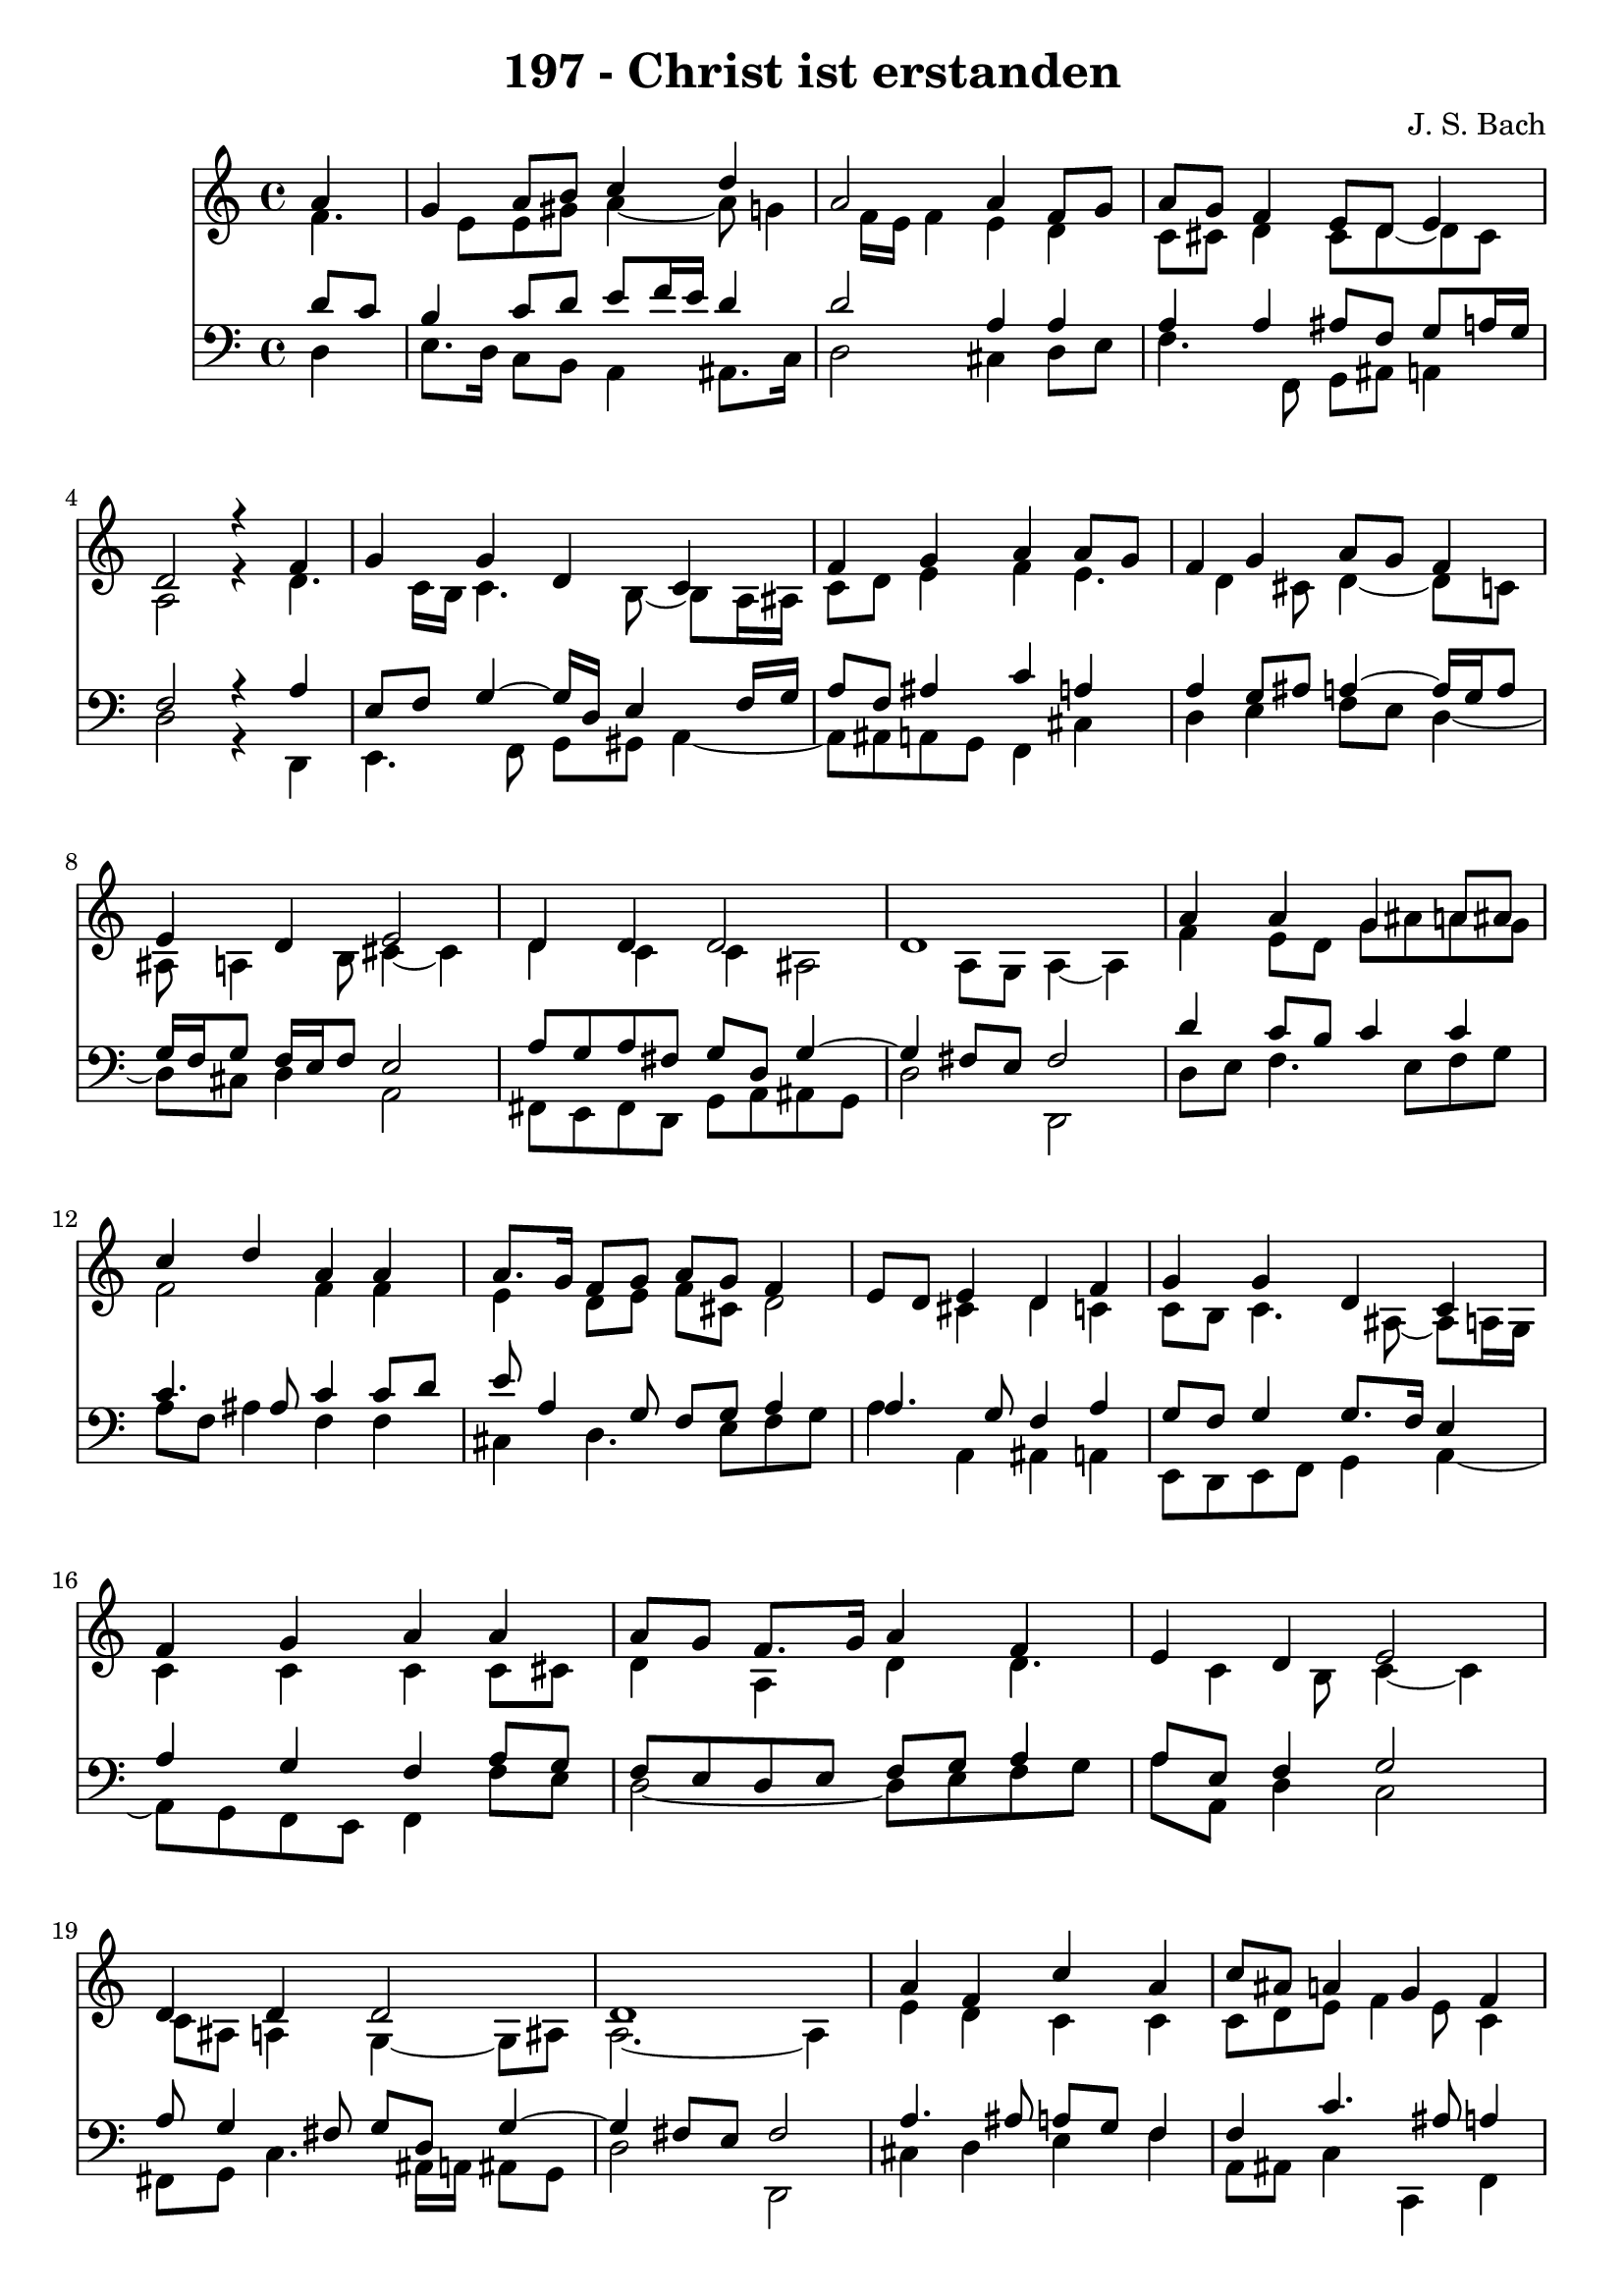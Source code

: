 \version "2.10.33"

\header {
  title = "197 - Christ ist erstanden"
  composer = "J. S. Bach"
}


global = {
  \time 4/4
  \key c \major
}


soprano = \relative c'' {
  \partial 4 a4 
    g4 a8 b8 c4 d4 
  a2 a4 f8 g8 
  a8 g8 f4 e8 d8 e4 
  d2 r4 f4 
  g4 g4 d4 c4   %5
  f4 g4 a4 a8 g8 
  f4 g4 a8 g8 f4 
  e4 d4 e2 
  d4 d4 d2 
  d1   %10
  a'4 a4 g4 a8 ais8 
  c4 d4 a4 a4 
  a8. g16 f8 g8 a8 g8 f4 
  e8 d8 e4 d4 f4 
  g4 g4 d4 c4   %15
  f4 g4 a4 a4 
  a8 g8 f8. g16 a4 f4 
  e4 d4 e2 
  d4 d4 d2 
  d1   %20
  a'4 f4 c'4 a4 
  c8 ais8 a4 g4 f4 
  a8 g8 f4 e4 d4 
  f4 g4 g4 d4 
  c4 f4 g4 a4   %25
  a8 g8 f4 g4 a4 
  f4 e4 d4 e4~ 
  e4 d4 d4 d4~ 
  d4 d2.~ 
  d4 
}

alto = \relative c' {
  f4. e8 e8 gis8 a4~ 
  a8 g4 f16 e16 f4 e4 
  d4 c8 cis8 d4 cis8 d8~ 
  d8 cis8 a2 r4 
  d4. c16 b16 c4. b8~   %5
  b8 a16 ais16 c8 d8 e4 f4 
  e4. d4 cis8 d4~ 
  d8 c8 ais8 a4 b8 cis4~ 
  cis4 d4 c4 c4 
  ais2 a8 g8 a4~   %10
  a4 f'4 e8 d8 g8 ais8 
  a8 g8 f2 f4 
  f4 e4 d8 e8 f8 cis8 
  d2 cis4 d4 
  c4 c8 b8 c4. ais8~   %15
  ais8 a16 g16 c4 c4 c4 
  c8 cis8 d4 a4 d4 
  d4. c4 b8 c4~ 
  c4 c8 ais8 a4 g4~ 
  g8 ais8 a2.~   %20
  a4 e'4 d4 c4 
  c4 c8 d8 e8 f4 e8 
  c4 e4. d4 c8~ 
  c8 ais8 c4 d4 c8 g8 
  a8 b8 c8 ais8 a16 g16 a8 d8 c8   %25
  c4 f8 e8 d4. c16 ais16 
  a4. d16 c16 b8 a4 gis8 
  cis2 d4 c4 
  ais8 a8 g16 a16 ais4 a8 ais8 g8 
  a2 
}

tenor = \relative c' {
  \partial 4 d8  c8 
    b4 c8 d8 e8 f16 e16 d4 
  d2 a4 a4 
  a4 a4 ais8 f8 g8 a16 g16 
  f2 r4 a4 
  e8 f8 g4~ g16 d16 e4 f16 g16   %5
  a8 f8 ais4 c4 a4 
  a4 g8 ais8 a4~ a16 g16 a8 
  g16 f16 g8 f16 e16 f8 e2 
  a8 g8 a8 fis8 g8 d8 g4~ 
  g4 fis8 e8 fis2   %10
  d'4 c8 b8 c4 c4 
  c4. ais8 c4 c8 d8 
  e8 a,4 g8 f8 g8 a4 
  a4. g8 f4 a4 
  g8 f8 g4 g8. f16 e4   %15
  a4 g4 f4 a8 g8 
  f8 e8 d8 e8 f8 g8 a4 
  a8 e8 f4 g2 
  a8 g4 fis8 g8 d8 g4~ 
  g4 fis8 e8 fis2   %20
  a4. ais8 a8 g8 f4 
  f4 c'4. ais8 a4 
  a4 a4 g8 a8 d,4 
  a'8 f8 d16 e16 f4 e8 fis8 gis8 
  a8 g8 f16 e16 f4 e8 f4   %25
  c'4. ais16 a16 g4. f16 e16 
  f8 ais16 a16 gis8 a8 d8 d,8 a'4~ 
  a4 f8 g8 a4. g16 fis16 
  g4. fis8 g8 e8 fis4~ 
  fis4 
}

baixo = \relative c {
  \partial 4 d4 
    e8. d16 c8 b8 a4 ais8. c16 
  d2 cis4 d8 e8 
  f4. f,8 g8 ais8 a4 
  d2 r4 d,4 
  e4. f8 g8 gis8 a4~   %5
  a8 ais8 a8 g8 f4 cis'4 
  d4 e4 f8 e8 d4~ 
  d8 cis8 d4 a2 
  fis8 e8 fis8 d8 g8 a8 ais8 g8 
  d'2 d,2   %10
  d'8 e8 f4. e8 f8 g8 
  a8 f8 ais4 f4 f4 
  cis4 d4. e8 f8 g8 
  a4 a,4 ais4 a4 
  e8 d8 e8 f8 g4 a4~   %15
  a8 g8 f8 e8 f4 f'8 e8 
  d2~ d8 e8 f8 g8 
  a8 a,8 d4 c2 
  fis,8 g8 c4. ais16 a16 ais8 g8 
  d'2 d,2   %20
  cis'4 d4 e4 f4 
  a,8 ais8 c4 c,4 f4 
  cis'4 d8 d,8 e8 fis8 g4 
  a4 b4 c4. b8 
  a4. d8 ais8 c8 f4   %25
  f,4 ais4 dis8 d8 cis4 
  d4. c8 b4 a4~ 
  a4 ais8 a8 g8 fis8 g8 a8 
  ais8 g8 d2.~ 
  d4 
}

\score {
  <<
    \new Staff {
      <<
        \global
        \new Voice = "1" { \voiceOne \soprano }
        \new Voice = "2" { \voiceTwo \alto }
      >>
    }
    \new Staff {
      <<
        \global
        \clef "bass"
        \new Voice = "1" {\voiceOne \tenor }
        \new Voice = "2" { \voiceTwo \baixo \bar "|."}
      >>
    }
  >>
}